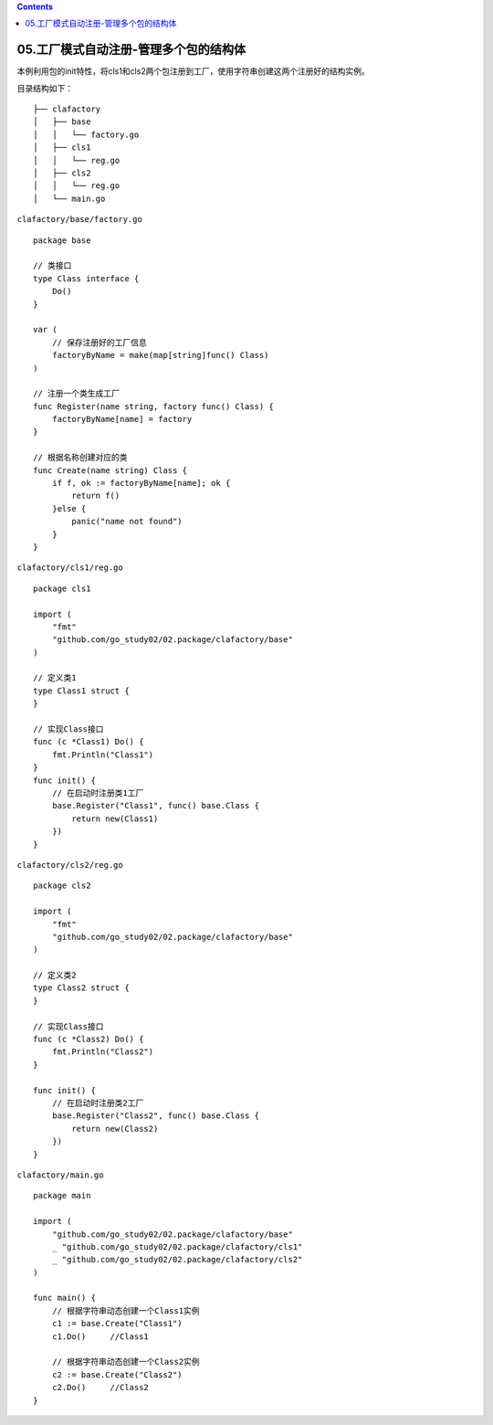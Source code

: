 .. contents::
   :depth: 3
..

05.工厂模式自动注册-管理多个包的结构体
======================================

本例利用包的init特性，将cls1和cls2两个包注册到工厂，使用字符串创建这两个注册好的结构实例。

目录结构如下：

::

   ├── clafactory
   │   ├── base
   │   │   └── factory.go
   │   ├── cls1
   │   │   └── reg.go
   │   ├── cls2
   │   │   └── reg.go
   │   └── main.go

``clafactory/base/factory.go``

::

   package base

   // 类接口
   type Class interface {
       Do()
   }

   var (
       // 保存注册好的工厂信息
       factoryByName = make(map[string]func() Class)
   )

   // 注册一个类生成工厂
   func Register(name string, factory func() Class) {
       factoryByName[name] = factory
   }

   // 根据名称创建对应的类
   func Create(name string) Class {
       if f, ok := factoryByName[name]; ok {
           return f()
       }else {
           panic("name not found")
       }
   }

``clafactory/cls1/reg.go``

::

   package cls1

   import (
       "fmt"
       "github.com/go_study02/02.package/clafactory/base"
   )

   // 定义类1
   type Class1 struct {
   }

   // 实现Class接口
   func (c *Class1) Do() {
       fmt.Println("Class1")
   }
   func init() {
       // 在启动时注册类1工厂
       base.Register("Class1", func() base.Class {
           return new(Class1)
       })
   }

``clafactory/cls2/reg.go``

::

   package cls2

   import (
       "fmt"
       "github.com/go_study02/02.package/clafactory/base"
   )

   // 定义类2
   type Class2 struct {
   }

   // 实现Class接口
   func (c *Class2) Do() {
       fmt.Println("Class2")
   }

   func init() {
       // 在启动时注册类2工厂
       base.Register("Class2", func() base.Class {
           return new(Class2)
       })
   }

``clafactory/main.go``

::

   package main

   import (
       "github.com/go_study02/02.package/clafactory/base"
       _ "github.com/go_study02/02.package/clafactory/cls1"
       _ "github.com/go_study02/02.package/clafactory/cls2"
   )

   func main() {
       // 根据字符串动态创建一个Class1实例
       c1 := base.Create("Class1")
       c1.Do()     //Class1

       // 根据字符串动态创建一个Class2实例
       c2 := base.Create("Class2")
       c2.Do()     //Class2
   }
